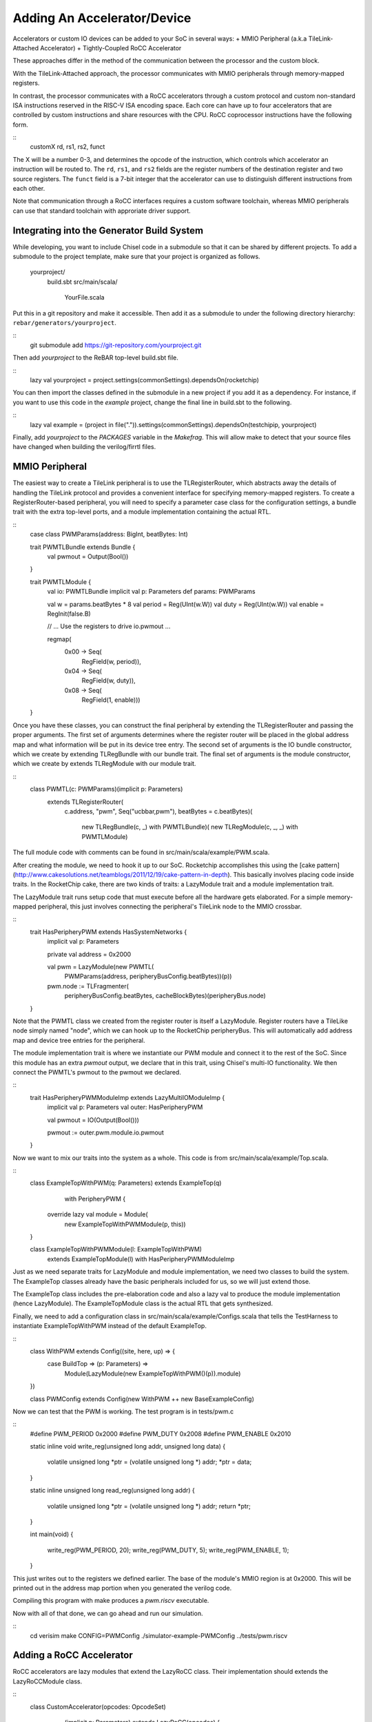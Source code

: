 

Adding An Accelerator/Device
===============================

Accelerators or custom IO devices can be added to your SoC in several ways:
+ MMIO Peripheral (a.k.a TileLink-Attached Accelerator)
+ Tightly-Coupled RoCC Accelerator

These approaches differ in the method of the communication between the processor and the custom block. 

With the TileLink-Attached approach, the processor communicates with MMIO peripherals through memory-mapped registers. 

In contrast, the processor communicates with a RoCC accelerators through a custom protocol and custom non-standard ISA instructions reserved in the RISC-V ISA encoding space. Each core can have up to four accelerators that are controlled by custom instructions and share resources with the CPU.
RoCC coprocessor instructions have the following form.

::
    customX rd, rs1, rs2, funct

The X will be a number 0-3, and determines the opcode of the instruction,
which controls which accelerator an instruction will be routed to.
The ``rd``, ``rs1``, and ``rs2`` fields are the register numbers of the destination
register and two source registers. The ``funct`` field is a 7-bit integer that
the accelerator can use to distinguish different instructions from each other.

Note that communication through a RoCC interfaces requires a custom software toolchain, whereas MMIO peripherals can use that standard toolchain with approriate driver support. 


Integrating into the Generator Build System
-------------------------------------------

While developing, you want to include Chisel code in a submodule so that it
can be shared by different projects. To add a submodule to the project
template, make sure that your project is organized as follows.

    yourproject/
        build.sbt
        src/main/scala/
            YourFile.scala

Put this in a git repository and make it accessible. Then add it as a submodule
to under the following directory hierarchy: ``rebar/generators/yourproject``.

::
    git submodule add https://git-repository.com/yourproject.git

Then add `yourproject` to the ReBAR top-level build.sbt file.

::
    lazy val yourproject = project.settings(commonSettings).dependsOn(rocketchip)


You can then import the classes defined in the submodule in a new project if
you add it as a dependency. For instance, if you want to use this code in
the `example` project, change the final line in build.sbt to the following.

::
    lazy val example = (project in file(".")).settings(commonSettings).dependsOn(testchipip, yourproject)


Finally, add `yourproject` to the `PACKAGES` variable in the `Makefrag`. This will allow make to detect
that your source files have changed when building the verilog/firrtl files.



MMIO Peripheral
------------------

The easiest way to create a TileLink peripheral is to use the
TLRegisterRouter, which abstracts away the details of handling the TileLink
protocol and provides a convenient interface for specifying memory-mapped
registers. To create a RegisterRouter-based peripheral, you will need to
specify a parameter case class for the configuration settings, a bundle trait
with the extra top-level ports, and a module implementation containing the
actual RTL.

::
    case class PWMParams(address: BigInt, beatBytes: Int)

    trait PWMTLBundle extends Bundle {
      val pwmout = Output(Bool())
    }

    trait PWMTLModule {
      val io: PWMTLBundle
      implicit val p: Parameters
      def params: PWMParams

      val w = params.beatBytes * 8
      val period = Reg(UInt(w.W))
      val duty = Reg(UInt(w.W))
      val enable = RegInit(false.B)

      // ... Use the registers to drive io.pwmout ...

      regmap(
        0x00 -> Seq(
          RegField(w, period)),
        0x04 -> Seq(
          RegField(w, duty)),
        0x08 -> Seq(
          RegField(1, enable)))
    }


Once you have these classes, you can construct the final peripheral by
extending the TLRegisterRouter and passing the proper arguments. The first
set of arguments determines where the register router will be placed in the
global address map and what information will be put in its device tree entry.
The second set of arguments is the IO bundle constructor, which we create
by extending TLRegBundle with our bundle trait. The final set of arguments
is the module constructor, which we create by extends TLRegModule with our
module trait.

::
    class PWMTL(c: PWMParams)(implicit p: Parameters)
      extends TLRegisterRouter(
        c.address, "pwm", Seq("ucbbar,pwm"),
        beatBytes = c.beatBytes)(
          new TLRegBundle(c, _) with PWMTLBundle)(
          new TLRegModule(c, _, _) with PWMTLModule)


The full module code with comments can be found in src/main/scala/example/PWM.scala.

After creating the module, we need to hook it up to our SoC. Rocketchip
accomplishes this using the [cake pattern](http://www.cakesolutions.net/teamblogs/2011/12/19/cake-pattern-in-depth).
This basically involves placing code inside traits. In the RocketChip cake,
there are two kinds of traits: a LazyModule trait and a module implementation
trait.

The LazyModule trait runs setup code that must execute before all the hardware
gets elaborated. For a simple memory-mapped peripheral, this just involves
connecting the peripheral's TileLink node to the MMIO crossbar.

::
    trait HasPeripheryPWM extends HasSystemNetworks {
      implicit val p: Parameters

      private val address = 0x2000

      val pwm = LazyModule(new PWMTL(
        PWMParams(address, peripheryBusConfig.beatBytes))(p))

      pwm.node := TLFragmenter(
        peripheryBusConfig.beatBytes, cacheBlockBytes)(peripheryBus.node)
    }


Note that the PWMTL class we created from the register router is itself a
LazyModule. Register routers have a TileLike node simply named "node", which
we can hook up to the RocketChip peripheryBus. This will automatically add
address map and device tree entries for the peripheral.

The module implementation trait is where we instantiate our PWM module and
connect it to the rest of the SoC. Since this module has an extra `pwmout`
output, we declare that in this trait, using Chisel's multi-IO
functionality. We then connect the PWMTL's pwmout to the pwmout we declared.

::
    trait HasPeripheryPWMModuleImp extends LazyMultiIOModuleImp {
      implicit val p: Parameters
      val outer: HasPeripheryPWM

      val pwmout = IO(Output(Bool()))

      pwmout := outer.pwm.module.io.pwmout
    }


Now we want to mix our traits into the system as a whole. This code is from
src/main/scala/example/Top.scala.

::
    class ExampleTopWithPWM(q: Parameters) extends ExampleTop(q)
        with PeripheryPWM {
      override lazy val module = Module(
        new ExampleTopWithPWMModule(p, this))
    }

    class ExampleTopWithPWMModule(l: ExampleTopWithPWM)
      extends ExampleTopModule(l) with HasPeripheryPWMModuleImp


Just as we need separate traits for LazyModule and module implementation, we
need two classes to build the system. The ExampleTop classes already have the
basic peripherals included for us, so we will just extend those.

The ExampleTop class includes the pre-elaboration code and also a lazy val to
produce the module implementation (hence LazyModule). The ExampleTopModule
class is the actual RTL that gets synthesized.

Finally, we need to add a configuration class in
src/main/scala/example/Configs.scala that tells the TestHarness to instantiate
ExampleTopWithPWM instead of the default ExampleTop.

::
    class WithPWM extends Config((site, here, up) => {
      case BuildTop => (p: Parameters) =>
        Module(LazyModule(new ExampleTopWithPWM()(p)).module)
    })

    class PWMConfig extends Config(new WithPWM ++ new BaseExampleConfig)


Now we can test that the PWM is working. The test program is in tests/pwm.c

::
    #define PWM_PERIOD 0x2000
    #define PWM_DUTY 0x2008
    #define PWM_ENABLE 0x2010

    static inline void write_reg(unsigned long addr, unsigned long data)
    {
            volatile unsigned long *ptr = (volatile unsigned long *) addr;
            *ptr = data;
    }

    static inline unsigned long read_reg(unsigned long addr)
    {
            volatile unsigned long *ptr = (volatile unsigned long *) addr;
            return *ptr;
    }

    int main(void)
    {
            write_reg(PWM_PERIOD, 20);
            write_reg(PWM_DUTY, 5);
            write_reg(PWM_ENABLE, 1);
    }


This just writes out to the registers we defined earlier. The base of the
module's MMIO region is at 0x2000. This will be printed out in the address
map portion when you generated the verilog code.

Compiling this program with make produces a `pwm.riscv` executable.

Now with all of that done, we can go ahead and run our simulation.

::
    cd verisim
    make CONFIG=PWMConfig
    ./simulator-example-PWMConfig ../tests/pwm.riscv




Adding a RoCC Accelerator
----------------------------

RoCC accelerators are lazy modules that extend the LazyRoCC class.
Their implementation should extends the LazyRoCCModule class.

::
    class CustomAccelerator(opcodes: OpcodeSet)
        (implicit p: Parameters) extends LazyRoCC(opcodes) {
      override lazy val module = new CustomAcceleratorModule(this)
    }

    class CustomAcceleratorModule(outer: CustomAccelerator)
        extends LazyRoCCModuleImp(outer) {
      val cmd = Queue(io.cmd)
      // The parts of the command are as follows
      // inst - the parts of the instruction itself
      //   opcode
      //   rd - destination register number
      //   rs1 - first source register number
      //   rs2 - second source register number
      //   funct
      //   xd - is the destination register being used?
      //   xs1 - is the first source register being used?
      //   xs2 - is the second source register being used?
      // rs1 - the value of source register 1
      // rs2 - the value of source register 2
      ...
    }


The ``opcodes`` parameter for ``LazyRoCC`` is
the set of custom opcodes that will map to this accelerator. More on this
in the next subsection.

The ``LazyRoCC`` class contains two TLOutputNode instances, ``atlNode`` and ``tlNode``.
The former connects into a tile-local arbiter along with the backside of the
L1 instruction cache. The latter connects directly to the L1-L2 crossbar.
The corresponding Tilelink ports in the module implementation's IO bundle
are ``atl`` and ``tl``, respectively.

The other interfaces available to the accelerator are ``mem``, which provides
access to the L1 cache; ``ptw`` which provides access to the page-table walker;
the ``busy`` signal, which indicates when the accelerator is still handling an
instruction; and the ``interrupt`` signal, which can be used to interrupt the CPU.

Look at the examples in rocket-chip/src/main/scala/tile/LazyRocc.scala for
detailed information on the different IOs.

### Adding RoCC accelerator to Config

RoCC accelerators can be added to a core by overriding the ``BuildRoCC`` parameter
in the configuration. This takes a sequence of functions producing ``LazyRoCC``
objects, one for each accelerator you wish to add.

For instance, if we wanted to add the previously defined accelerator and
route custom0 and custom1 instructions to it, we could do the following.

::
    class WithCustomAccelerator extends Config((site, here, up) => {
      case BuildRoCC => Seq((p: Parameters) => LazyModule(
        new CustomAccelerator(OpcodeSet.custom0 | OpcodeSet.custom1)(p)))
    })

    class CustomAcceleratorConfig extends Config(
      new WithCustomAccelerator ++ new DefaultExampleConfig)




Adding a DMA port
-------------------

IO devices or accelerators (like a disk or network
driver), we may want to have the device write directly to the coherent
memory system instead. To add a device like that, you would do the following.

::
    class DMADevice(implicit p: Parameters) extends LazyModule {
      val node = TLClientNode(TLClientParameters(
        name = "dma-device", sourceId = IdRange(0, 1)))

      lazy val module = new DMADeviceModule(this)
    }

    class DMADeviceModule(outer: DMADevice) extends LazyModuleImp(outer) {
      val io = IO(new Bundle {
        val mem = outer.node.bundleOut
        val ext = new ExtBundle
      })

      // ... rest of the code ...
    }

    trait HasPeripheryDMA extends HasSystemNetworks {
      implicit val p: Parameters

      val dma = LazyModule(new DMADevice)

      fsb.node := dma.node
    }

    trait HasPeripheryDMAModuleImp extends LazyMultiIOModuleImp {
      val ext = IO(new ExtBundle)
      ext <> outer.dma.module.io.ext
    }


The ``ExtBundle`` contains the signals we connect off-chip that we get data from.
The DMADevice also has a Tilelink client port that we connect into the L1-L2
crossbar through the front-side buffer (fsb). The sourceId variable given in
the TLClientNode instantiation determines the range of ids that can be used
in acquire messages from this device. Since we specified [0, 1) as our range,
only the ID 0 can be used.
